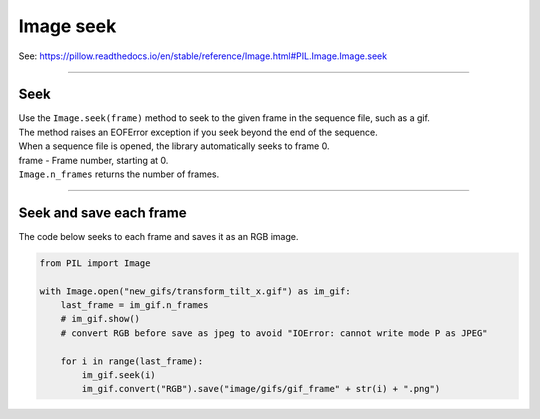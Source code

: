 ==========================
Image seek
==========================

| See: https://pillow.readthedocs.io/en/stable/reference/Image.html#PIL.Image.Image.seek

----

Seek
----------------------------

| Use the ``Image.seek(frame)`` method to seek to the given frame in the sequence file, such as a gif. 
| The method raises an EOFError exception if you seek beyond the end of the sequence. 
| When a sequence file is opened, the library automatically seeks to frame 0.
| frame - Frame number, starting at 0.

| ``Image.n_frames`` returns the number of frames.

----

Seek and save each frame
--------------------------

| The code below seeks to each frame and saves it as an RGB image.

.. code-block:: python

    from PIL import Image

    with Image.open("new_gifs/transform_tilt_x.gif") as im_gif:
        last_frame = im_gif.n_frames
        # im_gif.show()
        # convert RGB before save as jpeg to avoid "IOError: cannot write mode P as JPEG"

        for i in range(last_frame): 
            im_gif.seek(i)
            im_gif.convert("RGB").save("image/gifs/gif_frame" + str(i) + ".png")


